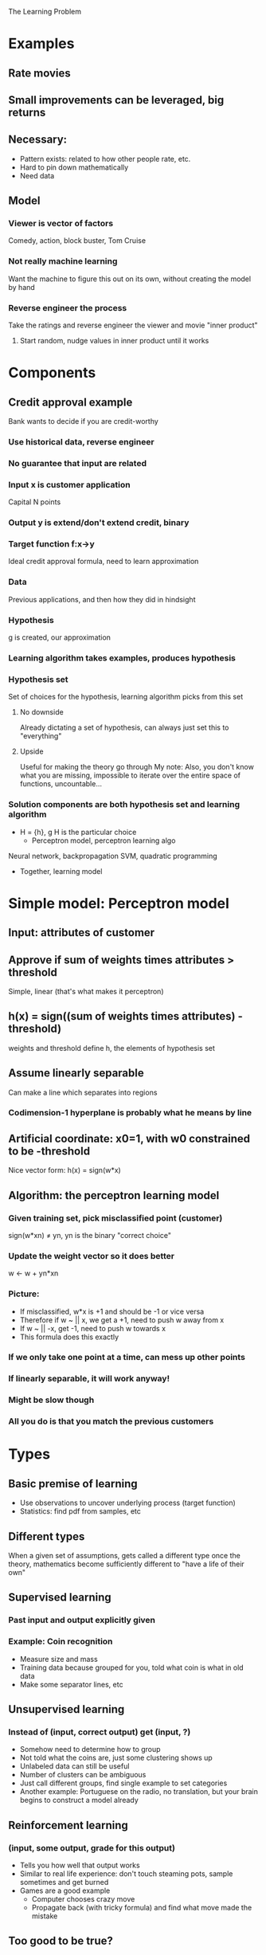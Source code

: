 The Learning Problem
* Examples
** Rate movies
** Small improvements can be leveraged, big returns
** Necessary:
   * Pattern exists: related to how other people rate, etc.
   * Hard to pin down mathematically
   * Need data
** Model
*** Viewer is vector of factors
    Comedy, action, block buster, Tom Cruise
*** Not really machine learning
    Want the machine to figure this out on its own, without creating
    the model by hand
*** Reverse engineer the process
    Take the ratings and reverse engineer the viewer and movie "inner
    product"
**** Start random, nudge values in inner product until it works
* Components
** Credit approval example
   Bank wants to decide if you are credit-worthy
*** Use historical data, reverse engineer
*** No guarantee that input are related
*** Input x is customer application
    Capital N points
*** Output y is extend/don't extend credit, binary
*** Target function f:x->y
    Ideal credit approval formula, need to learn approximation
*** Data
    Previous applications, and then how they did in hindsight
*** Hypothesis
    g is created, our approximation
*** Learning algorithm takes examples, produces hypothesis
*** Hypothesis set
    Set of choices for the hypothesis, learning algorithm picks from
    this set
**** No downside
     Already dictating a set of hypothesis, can always just set this
     to "everything"
**** Upside
     Useful for making the theory go through
     My note: Also, you don't know what you are missing, impossible to
     iterate over the entire space of functions, uncountable...
*** Solution components are both hypothesis set and learning algorithm
    * H = {h}, g \element H is the particular choice
      * Perceptron model, perceptron learning algo
	Neural network, backpropagation
	SVM, quadratic programming
    * Together, learning model
* Simple model: Perceptron model
** Input: attributes of customer
** Approve if sum of weights times attributes > threshold
   Simple, linear (that's what makes it perceptron)
** h(x) = sign((sum of weights times attributes) - threshold)
   weights and threshold define h, the elements of hypothesis set
** Assume linearly separable
   Can make a line which separates into regions
*** Codimension-1 hyperplane is probably what he means by line
** Artificial coordinate: x0=1, with w0 constrained to be -threshold
   Nice vector form: h(x) = sign(w*x)
** Algorithm: the perceptron learning model
*** Given training set, pick misclassified point (customer)
    sign(w*xn) \ne yn, yn is the binary "correct choice"
*** Update the weight vector so it does better
    w <- w + yn*xn
*** Picture:
    * If misclassified, w*x is +1 and should be -1 or vice versa
    * Therefore if w ~ || x, we get a +1, need to push w away from x
    * If w ~ || -x, get -1, need to push w towards x
    * This formula does this exactly
*** If we only take one point at a time, can mess up other points 
*** If linearly separable, it will work anyway!
*** Might be slow though
*** All you do is that you match the previous customers
* Types
** Basic premise of learning
   * Use observations to uncover underlying process (target function)
   * Statistics: find pdf from samples, etc
** Different types
   When a given set of assumptions, gets called a different type once
   the theory, mathematics become sufficiently different to "have a
   life of their own"
** Supervised learning
*** Past input and output explicitly given
*** Example: Coin recognition
    * Measure size and mass
    * Training data because grouped for you, told what coin is what in
      old data
    * Make some separator lines, etc
** Unsupervised learning
*** Instead of (input, correct output) get (input, ?)
    * Somehow need to determine how to group
    * Not told what the coins are, just some clustering shows up
    * Unlabeled data can still be useful
    * Number of clusters can be ambiguous
    * Just call different groups, find single example to set
      categories
    * Another example: Portuguese on the radio, no translation, but
      your brain begins to construct a model already
** Reinforcement learning
*** (input, some output, grade for this output)
    * Tells you how well that output works
    * Similar to real life experience: don't touch steaming pots,
      sample sometimes and get burned
    * Games are a good example
      * Computer chooses crazy move
      * Propagate back (with tricky formula) and find what move made
        the mistake
** Too good to be true?
* Puzzle
** Supervised: given training set, test set unlabeled
** He gives an example: 3x3 box, with black/white boxes, find it
** Can get both answers: This is an impossible task
*** The target function is still literally unknown
*** Despite this, learning can be useful
* Q&A
** How do you know if linearly separable?
   Generally, you should just assume that it is not
*** Doesn't work well at all in not linearly separable data
*** Becomes very bad for large data sets
** How do we know if there is a pattern? 
*** Sometimes you can tell via the algorithm
*** It can be bad to look at the data sometimes
*** Can't look at the particular data set
*** Only the known general features
** Relation to statistics
*** Point is to make assumptions in order to make statements
*** Machine learning is willing to be less precise with assumptions
    So that can apply to more "real-world" situations
** Global or local optimization?
*** Not studied for its own sake
*** Makes sense
** Hypothesis set continuous?
*** Whatever you want
*** Can find cases where you can still do better
** Sampling bias in credit
*** How do we know whether we should have rejected?
    Data is not completely represented, but can find ways to make it
    work.
** How much data?
*** The theory will explain mathematically
*** In practice, not in your control
    Need to work with what you've got.
** Size of hypothesis set
*** Big or small?
*** Big can just end up memorizing
** Bottleneck for performance is really the ability to generalize
** Many different outputs allowed, not just binary
** How do we choose hypothesis set, learning algorithm?
*** The algorithm is usual just minimizing the error function
    Just find the best choice...
** What if exactly zero in perceptron?
*** Purely technical
** Are there problems we can't learn about?
   Yes, if there is no pattern!
** Perceptron related to neuron?
*** Fire or not fire, that's it
*** Will be discussed in neural net
** Bayesian school:
*** They put this Bayesian point of view, very different point of view


#  LocalWords:  xn yn
